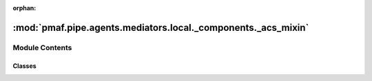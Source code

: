 :orphan:

:mod:`pmaf.pipe.agents.mediators.local._components._acs_mixin`
==============================================================

.. py:module:: pmaf.pipe.agents.mediators.local._components._acs_mixin


Module Contents
---------------

Classes
~~~~~~~

.. autoapisummary::

   pmaf.pipe.agents.mediators.local._components._acs_mixin.MediatorLocalAccessionMixin



.. py:class:: MediatorLocalAccessionMixin(database, acs_refrep='tid', acs_sub_nodes=False, acs_filter_method=None, acs_filter_value=None, **kwargs)

   Bases: :class:`pmaf.pipe.agents.mediators.local._base.MediatorLocalBase`, :class:`pmaf.pipe.agents.mediators._metakit.MediatorAccessionMetabase`

   Initialize self.  See help(type(self)) for accurate signature.

   .. attribute:: ACS_FILTER_METHODS
      :annotation: = ['random', 'first']

      

   .. method:: get_accession_by_identifier(self, docker, factor, **kwargs)

      :param docker:
      :param factor:
      :param \*\*kwargs:

      Returns:


   .. method:: get_identifier_by_accession(self, docker, factor, **kwargs)
      :abstractmethod:

      :param docker:
      :param factor:
      :param \*\*kwargs:

      Returns:



